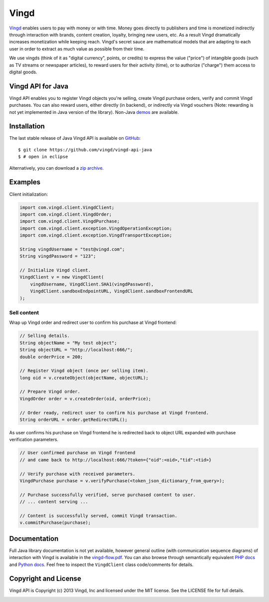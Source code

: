 Vingd
=====

`Vingd`_ enables users to pay with money or with time. Money goes directly to
publishers and time is monetized indirectly through interaction with brands,
content creation, loyalty, bringing new users, etc. As a result Vingd
dramatically increases monetization while keeping reach. Vingd's secret sauce
are mathematical models that are adapting to each user in order to extract as
much value as possible from their time.

We use vingds (think of it as "digital currency", points, or credits) to express
the value ("price") of intangible goods (such as TV streams or newspaper
articles), to reward users for their activity (time), or to authorize ("charge")
them access to digital goods.


Vingd API for Java
------------------

Vingd API enables you to register Vingd objects you're selling, create Vingd
purchase orders, verify and commit Vingd purchases. You can also reward users,
either directly (in backend), or indirectly via Vingd vouchers (Note: rewarding
is not yet implemented in Java version of the library). Non-Java `demos`_
are available.


Installation
------------

The last stable release of Java Vingd API is available on `GitHub`_::

   $ git clone https://github.com/vingd/vingd-api-java
   $ # open in eclipse

Alternatively, you can download a `zip archive`_.


Examples
--------

Client initialization:

.. code-block:: java

    import com.vingd.client.VingdClient;
    import com.vingd.client.VingdOrder;
    import com.vingd.client.VingdPurchase;
    import com.vingd.client.exception.VingdOperationException;
    import com.vingd.client.exception.VingdTransportException;
    
    String vingdUsername = "test@vingd.com";
    String vingdPassword = "123";
    
    // Initialize Vingd client.
    VingdClient v = new VingdClient(
        vingdUsername, VingdClient.SHA1(vingdPassword),
        VingdClient.sandboxEndpointURL, VingdClient.sandboxFrontendURL
    );

Sell content
~~~~~~~~~~~~

Wrap up Vingd order and redirect user to confirm his purchase at Vingd frontend:

.. code-block:: java

    // Selling details.
    String objectName = "My test object";
    String objectURL = "http://localhost:666/";
    double orderPrice = 200;
    
    // Register Vingd object (once per selling item).
    long oid = v.createObject(objectName, objectURL);
    
    // Prepare Vingd order.
    VingdOrder order = v.createOrder(oid, orderPrice);
    
    // Order ready, redirect user to confirm his purchase at Vingd frontend.
    String orderURL = order.getRedirectURL();

As user confirms his purchase on Vingd frontend he is redirected back to object
URL expanded with purchase verification parameters.

.. code-block:: java

    // User confirmed purchase on Vingd frontend
    // and came back to http://localhost:666/?token={"oid":<oid>,"tid":<tid>}
    
    // Verify purchase with received parameters.
    VingdPurchase purchase = v.verifyPurchase(<token_json_dictionary_from_query>);

    // Purchase successfully verified, serve purchased content to user.
    // ... content serving ...
    
    // Content is successfully served, commit Vingd transaction.
    v.commitPurchase(purchase);


Documentation
-------------

Full Java library documentation is not yet available, however general outline
(with communication sequence diagrams) of interaction with Vingd is available in
the `vingd-flow.pdf`_. You can also browse through semantically equivalent `PHP
docs`_ and `Python docs`_. Feel free to inspect the ``VingdClient`` class
code/comments for details.


Copyright and License
---------------------

Vingd API is Copyright (c) 2013 Vingd, Inc and licensed under the MIT license.
See the LICENSE file for full details.


.. _`Vingd`: http://www.vingd.com/
.. _`PHP docs`: https://vingd-api-for-php.readthedocs.org/en/latest/
.. _`Python docs`: https://vingd-api-for-python.readthedocs.org/en/latest/
.. _`demos`: http://developers.vingd.com/
.. _`GitHub`: https://github.com/vingd/vingd-api-java/
.. _`zip archive`: https://github.com/vingd/vingd-api-java/zipball/master
.. _`vingd-flow.pdf`: http://docs.vingd.com/manuals/vingd-flow.pdf

.. image:: https://cruel-carlota.pagodabox.com/b1f04953de9d7ce8e3370191065285ed
    :alt: githalytics.com
    :target: http://githalytics.com/vingd/vingd-api-java
